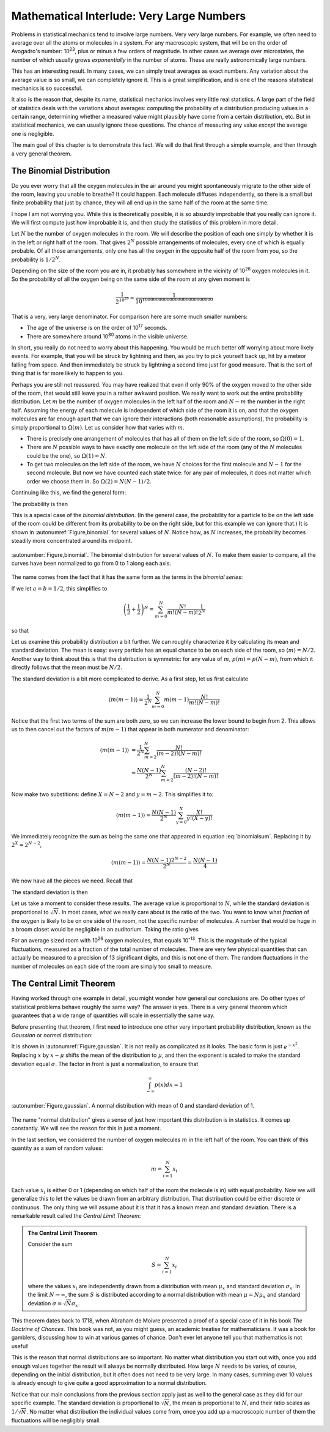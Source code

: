 .. _very-large-numbers:

Mathematical Interlude: Very Large Numbers
##########################################

Problems in statistical mechanics tend to involve large numbers.  Very *very* large numbers.  For example, we often
need to average over all the atoms or molecules in a system.  For any macroscopic system, that will be on the order of
Avogadro's number: 10\ :sup:`23`, plus or minus a few orders of magnitude.  In other cases we average over microstates,
the number of which usually grows *exponentially* in the number of atoms.  These are really astronomically large
numbers.

This has an interesting result.  In many cases, we can simply treat averages as exact numbers.  Any variation about the
average value is so small, we can completely ignore it.  This is a great simplification, and is one of the reasons
statistical mechanics is so successful.

It also is the reason that, despite its name, statistical mechanics involves very little real statistics.  A large part
of the field of statistics deals with the variations about averages: computing the probability of a distribution
producing values in a certain range, determining whether a measured value might plausibly have come from a certain
distribution, etc.  But in statistical mechanics, we can usually ignore these questions.  The chance of measuring any
value *except* the average one is negligible.

The main goal of this chapter is to demonstrate this fact.  We will do that first through a simple example, and then
through a very general theorem.


.. _the-binomial-distribution:

The Binomial Distribution
=========================

Do you ever worry that all the oxygen molecules in the air around you might spontaneously migrate to the other side of
the room, leaving you unable to breathe?  It could happen.  Each molecule diffuses independently, so there is a small
but finite probability that just by chance, they will all end up in the same half of the room at the same time.

I hope I am not worrying you.  While this is theoretically possible, it is so absurdly improbable that you really can
ignore it.  We will first compute just how improbable it is, and then study the statistics of this problem in more
detail.

Let :math:`N` be the number of oxygen molecules in the room.  We will describe the position of each one simply by
whether it is in the left or right half of the room.  That gives :math:`2^N` possible arrangements of molecules, every
one of which is equally probable.  Of all those arrangements, only one has all the oxygen in the opposite half of the
room from you, so the probability is :math:`1/2^N`.

Depending on the size of the room you are in, it probably has somewhere in the vicinity of 10\ :sup:`26` oxygen
molecules in it.  So the probability of all the oxygen being on the same side of the room at any given moment is

.. math::
    \frac{1}{2^{10^{26}}} \approx \frac{1}{10^{10000000000000000000000000}}

That is a very, very large denominator.  For comparison here are some much smaller numbers:

* The age of the universe is on the order of 10\ :sup:`17` seconds.

* There are somewhere around 10\ :sup:`80` atoms in the visible universe.

In short, you really do not need to worry about this happening.  You would be much better off worrying about more likely
events.  For example, that you will be struck by lightning and then, as you try to pick yourself back up, hit by
a meteor falling from space.  And then immediately be struck by lightning a second time just for good measure.  That is
the sort of thing that is far more likely to happen to you.

Perhaps you are still not reassured.  You may have realized that even if only 90% of the oxygen moved to the other side
of the room, that would still leave you in a rather awkward position.  We really want to work out the entire probability
distribution.  Let :math:`m` be the number of oxygen molecules in the left half of the room and :math:`N-m` the number
in the right half.  Assuming the energy of each molecule is independent of which side of the room it is on, and that the
oxygen molecules are far enough apart that we can ignore their interactions (both reasonable assumptions), the
probability is simply proportional to :math:`\Omega(m)`.  Let us consider how that varies with :math:`m`.

* There is precisely one arrangement of molecules that has all of them on the left side of the room, so
  :math:`\Omega(0)=1`.

* There are :math:`N` possible ways to have exactly one molecule on the left side of the room (any of the :math:`N`
  molecules could be the one), so :math:`\Omega(1)=N`.

* To get two molecules on the left side of the room, we have :math:`N` choices for the first molecule and :math:`N-1`
  for the second molecule.  But now we have counted each state twice: for any pair of molecules, it does not matter which
  order we choose them in.  So :math:`\Omega(2)=N(N-1)/2`.

Continuing like this, we find the general form:

.. math::
    \Omega(m) = \frac{N!}{m!(N-m)!}
    :label: binomialomega

The probability is then

.. math::
    p(m) = \frac{1}{2^N} \frac{N!}{m!(N-m)!}
    :label: binomialprobability

This is a special case of the *binomial distribution*.  (In the general case, the probability for a particle to be on
the left side of the room could be different from its probability to be on the right side, but for this example we can
ignore that.)  It is shown in :autonumref:`Figure,binomial` for several values of :math:`N`.  Notice how, as :math:`N`
increases, the probability becomes steadily more concentrated around its midpoint.

.. figure:: images/binomial.*
    :align: center
    
    :autonumber:`Figure,binomial`. The binomial distribution for several values of :math:`N`.  To make them easier to
    compare, all the curves have been normalized to go from 0 to 1 along each axis.

The name comes from the fact that it has the same form as the terms in the *binomial series*:

.. math::
    (a+b)^N = \sum_{m=0}^N \frac{N!}{m!(N-m)!}a^Nb^{N-m}
    :label: binomialseries

If we let :math:`a=b=1/2`, this simplifies to

.. math::
    \left(\frac{1}{2}+\frac{1}{2}\right)^N = \sum_{m=0}^N \frac{N!}{m!(N-m)!} \frac{1}{2^N}

so that

.. math::
    \sum_{m=0}^N \frac{N!}{m!(N-m)!} = 2^N
    :label: binomialsum

Let us examine this probability distribution a bit further.  We can roughly characterize it by calculating its mean and
standard deviation.  The mean is easy: every particle has an equal chance to be on each side of the room, so
:math:`\langle m \rangle = N/2`.  Another way to think about this is that the distribution is symmetric: for any value
of :math:`m`, :math:`p(m)=p(N-m)`, from which it directly follows that the mean must be :math:`N/2`.

The standard deviation is a bit more complicated to derive.  As a first step, let us first calculate

.. math::
    \langle m(m-1) \rangle = \frac{1}{2^N} \sum_{m=0}^N m(m-1) \frac{N!}{m!(N-m)!}

Notice that the first two terms of the sum are both zero, so we can increase the lower bound to begin from 2.  This
allows us to then cancel out the factors of :math:`m(m-1)` that appear in both numerator and denominator:

.. math::
    \langle m(m-1) \rangle &= \frac{1}{2^N} \sum_{m=2}^N \frac{N!}{(m-2)!(N-m)!} \\
    &= \frac{N(N-1)}{2^N} \sum_{m=2}^N \frac{(N-2)!}{(m-2)!(N-m)!}

Now make two substitions: define :math:`X=N-2` and :math:`y=m-2`.  This simplifies it to:

.. math::
    \langle m(m-1) \rangle = \frac{N(N-1)}{2^N} \sum_{y=0}^X \frac{X!}{y!(X-y)!}

We immediately recognize the sum as being the same one that appeared in equation :eq:`binomialsum`.  Replacing it by
:math:`2^X=2^{N-2}`,

.. math::
    \langle m(m-1) \rangle = \frac{N(N-1)2^{N-2}}{2^N} = \frac{N(N-1)}{4}

We now have all the pieces we need.  Recall that

.. math::
    Var(m) &= \langle m^2 \rangle - \langle m \rangle^2 \\
    &= \langle m(m-1) \rangle + \langle m \rangle- \langle m \rangle^2 \\
    &= \frac{N(N-1)}{4} + \frac{N}{2} - \frac{N^2}{4} \\
    &= \frac{N}{4}
    :label: binomialvariance

The standard deviation is then

.. math::
    \sigma \equiv \sqrt{Var(m)} = \frac{\sqrt{N}}{2}
    :label: binomialstddev

Let us take a moment to consider these results.  The average value is proportional to :math:`N`, while the standard
deviation is proportional to :math:`\sqrt{N}`.  In most cases, what we really care about is the ratio of the two.  You
want to know what *fraction* of the oxygen is likely to be on one side of the room, not the specific number of
molecules.  A number that would be huge in a broom closet would be negligible in an auditorium.  Taking the ratio gives

.. math::
    \frac{\sigma}{\langle m \rangle} = \frac{1}{\sqrt{N}}
    :label: binomialfractionaldeviation

For an average sized room with 10\ :sup:`26` oxygen molecules, that equals 10\ :sup:`-13`.  This is the
magnitude of the typical fluctuations, measured as a fraction of the total number of molecules.  There are very few
physical quantities that can actually be measured to a precision of 13 significant digits, and this is not one of them.
The random fluctuations in the number of molecules on each side of the room are simply too small to measure.


The Central Limit Theorem
=========================

Having worked through one example in detail, you might wonder how general our conclusions are.  Do other types of
statistical problems behave roughly the same way?  The answer is yes.  There is a very general theorem which guarantees
that a wide range of quantities will scale in essentially the same way.

Before presenting that theorem, I first need to introduce one other very important probability distribution, known as
the *Gaussian* or *normal* distribution:

.. math::
    p(x) = \frac{1}{\sigma \sqrt{2 \pi}} e^{\frac{-(x-\mu)^2}{2 \sigma^2}}
    :label: gaussianprobability

It is shown in :autonumref:`Figure,gaussian`.  It is not really as complicated as it looks.  The basic form is just :math:`e^{-x^2}`.
Replacing :math:`x` by :math:`x-\mu` shifts the mean of the distribution to :math:`\mu`, and then the exponent is scaled
to make the standard deviation equal :math:`\sigma`.  The factor in front is just a normalization, to ensure that

.. math::
    \int_{-\infty}^{\infty} p(x) dx = 1

.. figure:: images/gaussian.*
    :align: center
    
    :autonumber:`Figure,gaussian`. A normal distribution with mean of 0 and standard deviation of 1.

The name "normal distribution" gives a sense of just how important this distribution is in statistics.  It comes up
constantly.  We will see the reason for this in just a moment.

In the last section, we considered the number of oxygen molecules :math:`m` in the left half of the room.  You can think
of this quantity as a sum of random values:

.. math::
    m = \sum_{i=1}^{N} x_i

Each value :math:`x_i` is either 0 or 1 (depending on which half of the room the molecule is in) with equal probability.
Now we will generalize this to let the values be drawn from an arbitrary distribution.  That distribution could be
either discrete or continuous.  The only thing we will assume about it is that it has a known mean and standard
deviation.  There is a remarkable result called the *Central Limit Theorem*:

.. admonition:: The Central Limit Theorem

    Consider the sum
    
    .. math::
        S = \sum_{i=1}^N x_i
    
    where the values :math:`x_i` are independently drawn from a distribution with mean :math:`\mu_x` and standard
    deviation :math:`\sigma_x`.  In the limit :math:`N \to \infty`, the sum :math:`S` is distributed according to a
    normal distribution with mean :math:`\mu = N \mu_x` and standard deviation :math:`\sigma = \sqrt{N} \sigma_x`.

This theorem dates back to 1718, when Abraham de Moivre presented a proof of a special case of it in his book
*The Doctrine of Chances*.  This book was not, as you might guess, an academic treatise for mathematicians.  It was a
book for gamblers, discussing how to win at various games of chance.  Don't ever let anyone tell you that mathematics
is not useful!

This is the reason that normal distributions are so important.  No matter what distribution you start out with, once
you add enough values together the result will always be normally distributed.  How large :math:`N` needs to be varies,
of course, depending on the initial distribution, but it often does not need to be very large.  In many cases, summing
over 10 values is already enough to give quite a good approximation to a normal distribution.

Notice that our main conclusions from the previous section apply just as well to the general case as they did for our
specific example.  The standard deviation is proportional to :math:`\sqrt{N}`, the mean is proportional to :math:`N`,
and their ratio scales as :math:`1/\sqrt{N}`.  No matter what distribution the individual values come from, once you add
up a macroscopic number of them the fluctuations will be negligibly small.
